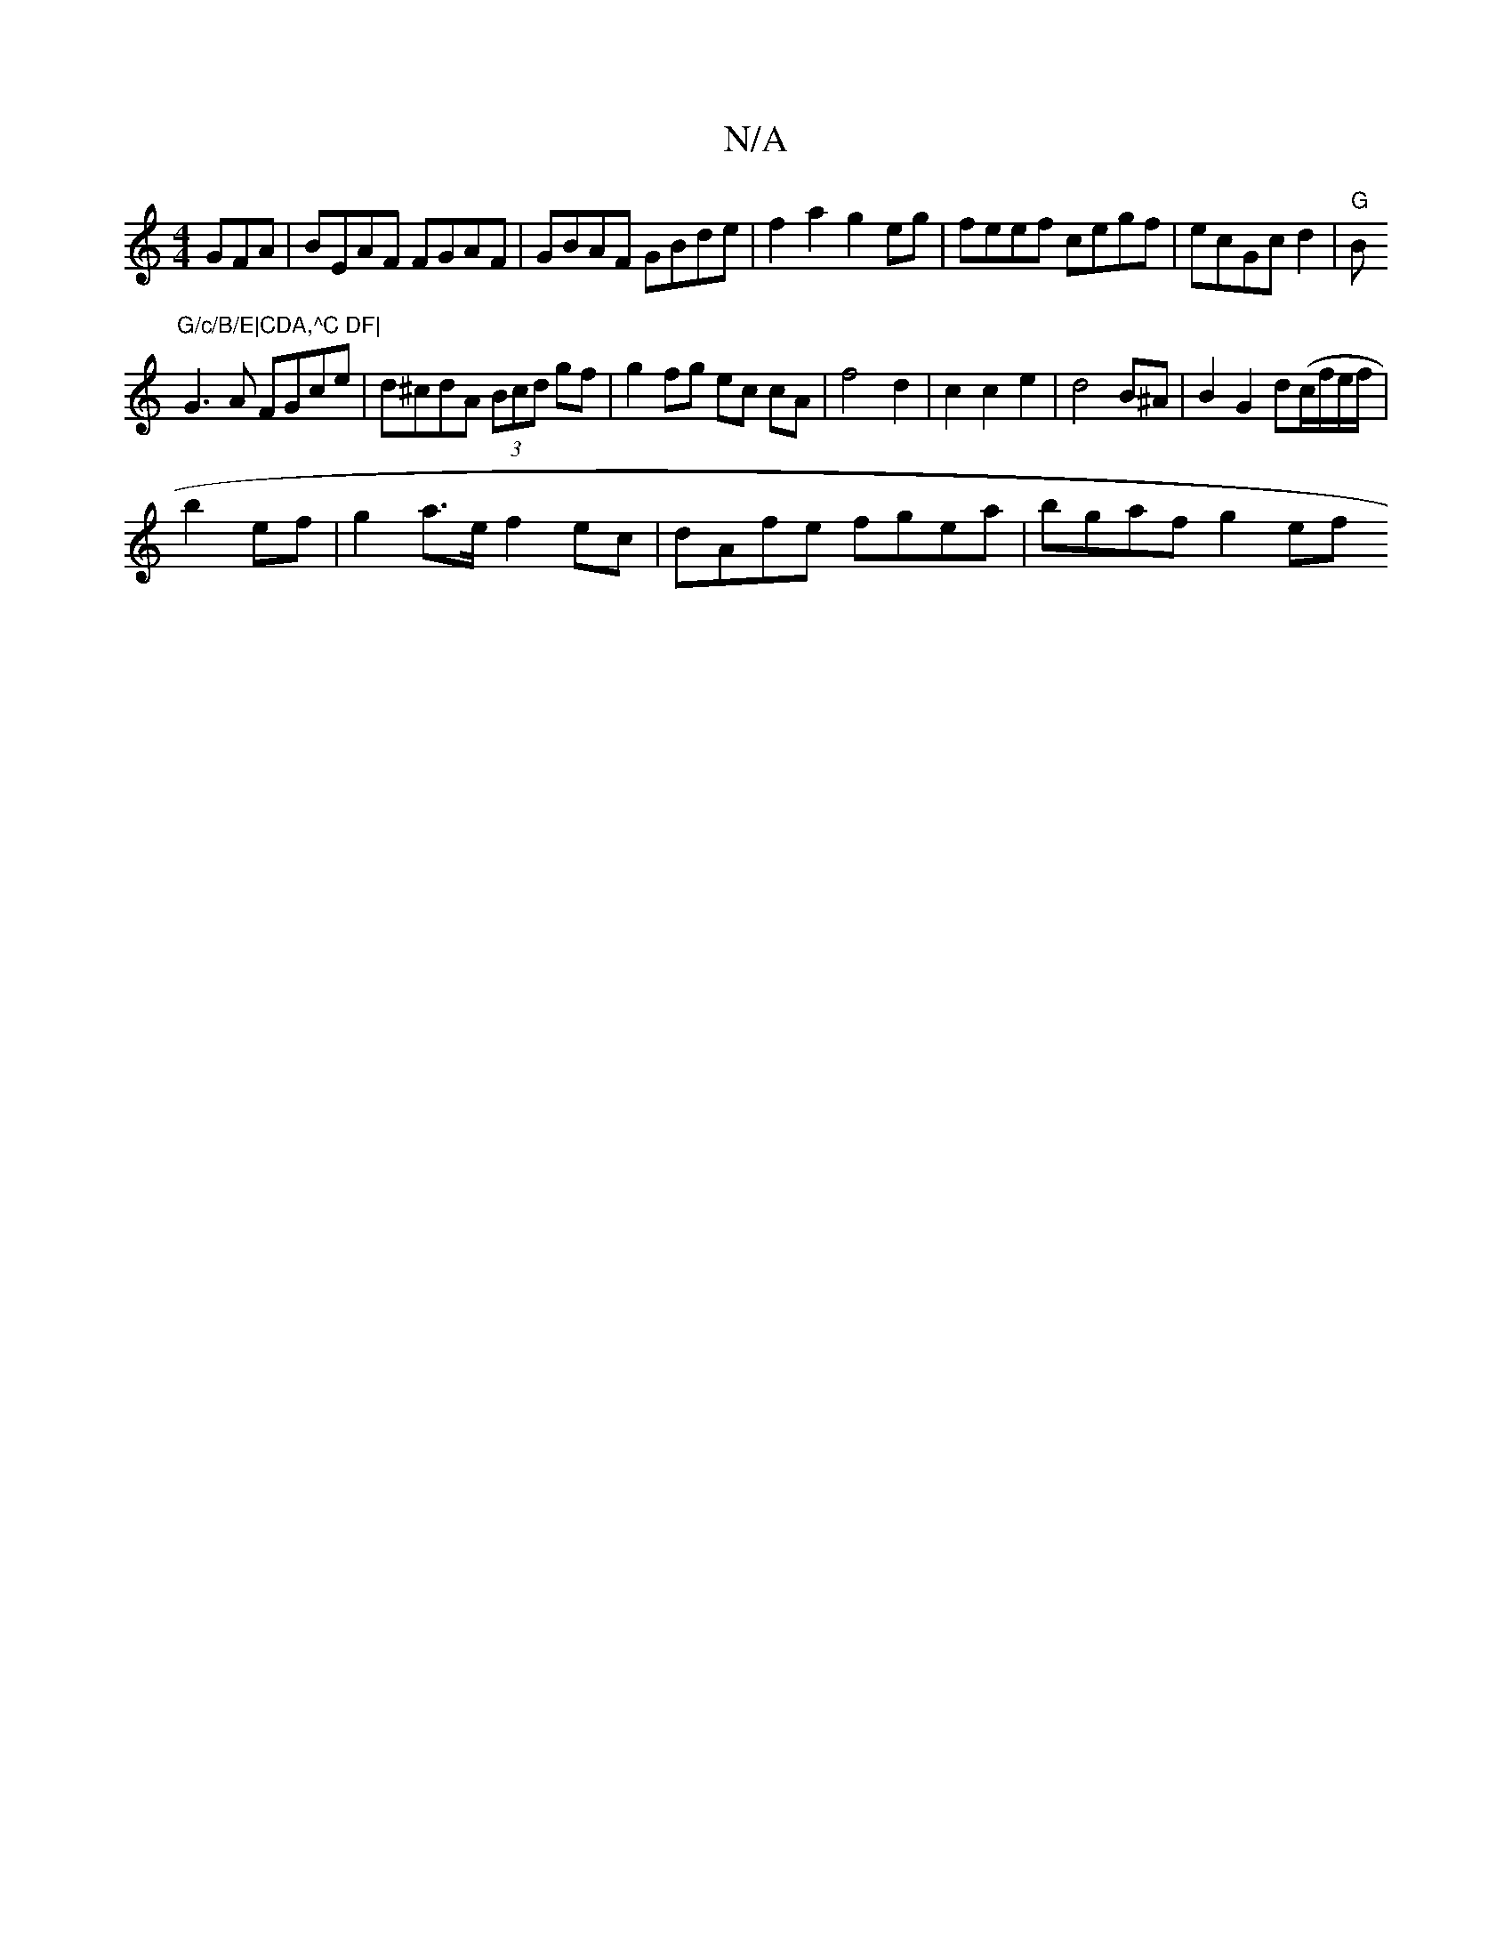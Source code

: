 X:1
T:N/A
M:4/4
R:N/A
K:Cmajor
GFA|BEAF FGAF|GBAF GBde|f2a2 g2eg|feef cegf|ecGc d2|"G"B"G/c/B/E|CDA,^C DF|
G3A FGce|d^cdA (3Bcd gf|g2 fg ec cA | f4 d2 | c2 c2e2|d4 B^A |B2 G2 d(c/f/e/f/|
b2- ef | g2 a>e f2ec | dAfe fgea | bgaf g2ef